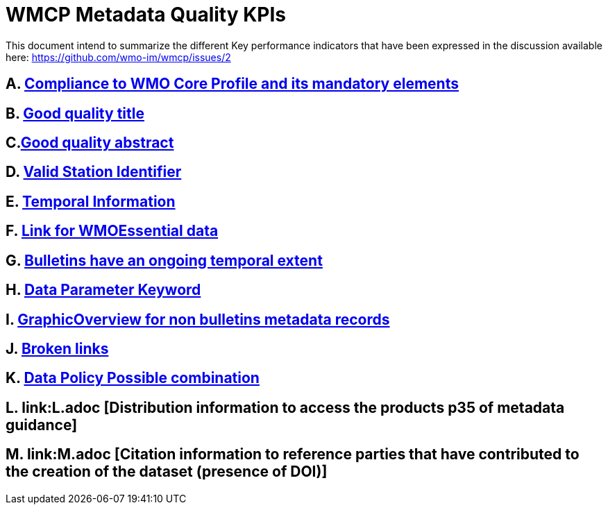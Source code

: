 = WMCP Metadata Quality KPIs


This document intend to summarize the different Key performance indicators that have been expressed in the discussion available here: https://github.com/wmo-im/wmcp/issues/2


== A. link:A.adoc[Compliance to WMO Core Profile and its mandatory elements]

== B. link:B.adoc[Good quality title]

== C.link:C.adoc[Good quality abstract]

== D. link:D.adoc[Valid Station Identifier]

== E. link:E.adoc[Temporal Information]

== F. link:F.adoc[Link for WMOEssential data]

== G. link:G.adoc[Bulletins have an ongoing temporal extent]

== H. link:H.adoc[Data Parameter Keyword]

== I. link:I.adoc[GraphicOverview for non bulletins metadata records]

== J. link:J.adoc[Broken links]

== K. link:K.adoc[Data Policy Possible combination]

== L. link:L.adoc [Distribution information to access the products p35 of metadata guidance]

== M. link:M.adoc [Citation information to reference parties that have contributed to the creation of the dataset (presence of DOI)]
